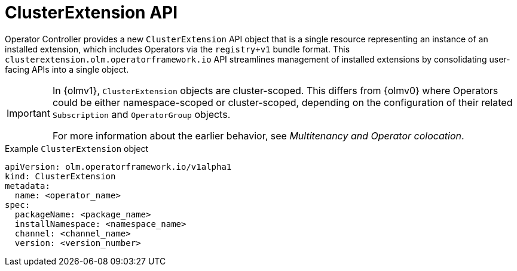 // Module included in the following assemblies:
//
// * operators/olm_v1/arch/olmv1-operator-controller.adoc

:_mod-docs-content-type: CONCEPT

[id="olmv1-clusterextension-api"]
= ClusterExtension API

Operator Controller provides a new `ClusterExtension` API object that is a single resource representing an instance of an installed extension, which includes Operators via the `registry+v1` bundle format. This `clusterextension.olm.operatorframework.io` API streamlines management of installed extensions by consolidating user-facing APIs into a single object.

[IMPORTANT]
====
In {olmv1}, `ClusterExtension` objects are cluster-scoped. This differs from {olmv0} where Operators could be either namespace-scoped or cluster-scoped, depending on the configuration of their related `Subscription` and `OperatorGroup` objects.

For more information about the earlier behavior, see _Multitenancy and Operator colocation_.
====

.Example `ClusterExtension` object
[source,yaml]
----
apiVersion: olm.operatorframework.io/v1alpha1
kind: ClusterExtension
metadata:
  name: <operator_name>
spec:
  packageName: <package_name>
  installNamespace: <namespace_name>
  channel: <channel_name>
  version: <version_number>
----
